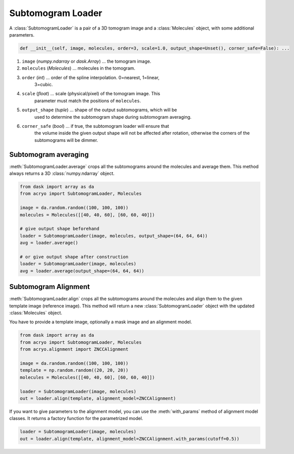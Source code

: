 ==================
Subtomogram Loader
==================

A :class:`SubtomogramLoader` is a pair of a 3D tomogram image and a
:class:`Molecules` object, with some additional parameters.

.. code-block:: python

    def __init__(self, image, molecules, order=3, scale=1.0, output_shape=Unset(), corner_safe=False): ...

1. ``image`` (`numpy.ndarray` or `dask.Array`) ... the tomogram image.
2. ``molecules`` (`Molecules`) ... molecules in the tomogram.
3. ``order`` (`int`) ... order of the spline interpolation. 0=nearest, 1=linear,
    3=cubic.
4. ``scale`` (`float`) ... scale (physical/pixel) of the tomogram image. This
    parameter must match the positions of ``molecules``.
5. ``output_shape`` (`tuple`) ... shape of the output subtomograms, which will be
    used to determine the subtomogram shape during subtomogram averaging.
6. ``corner_safe`` (`bool`) ... if true, the subtomogram loader will ensure that
    the volume inside the given output shape will not be affected after rotation,
    otherwise the corners of the subtomograms will be dimmer.

Subtomogram averaging
=====================

:meth:`SubtomogramLoader.average` crops all the subtomograms around the molecules and
average them. This method always returns a 3D :class:`numpy.ndarray` object.

.. code-block:: python

    from dask import array as da
    from acryo import SubtomogramLoader, Molecules

    image = da.random.random((100, 100, 100))
    molecules = Molecules([[40, 40, 60], [60, 60, 40]])

    # give output shape beforehand
    loader = SubtomogramLoader(image, molecules, output_shape=(64, 64, 64))
    avg = loader.average()

    # or give output shape after construction
    loader = SubtomogramLoader(image, molecules)
    avg = loader.average(output_shape=(64, 64, 64))

Subtomogram Alignment
=====================

:meth:`SubtomogramLoader.align` crops all the subtomograms around the molecules and
align them to the given template image (reference image). This method will return
a new :class:`SubtomogramLoader` object with the updated :class:`Molecules` object.

You have to provide a template image, optionally a mask image and an alignment model.

.. code-block:: python

    from dask import array as da
    from acryo import SubtomogramLoader, Molecules
    from acryo.alignment import ZNCCAlignment

    image = da.random.random((100, 100, 100))
    template = np.random.random((20, 20, 20))
    molecules = Molecules([[40, 40, 60], [60, 60, 40]])

    loader = SubtomogramLoader(image, molecules)
    out = loader.align(template, alignment_model=ZNCCAlignment)

If you want to give parameters to the alignment model, you can use the :meth:`with_params`
method of alignment model classes. It returns a factory function for the parametrized model.

.. code-block:: python

    loader = SubtomogramLoader(image, molecules)
    out = loader.align(template, alignment_model=ZNCCAlignment.with_params(cutoff=0.5))
